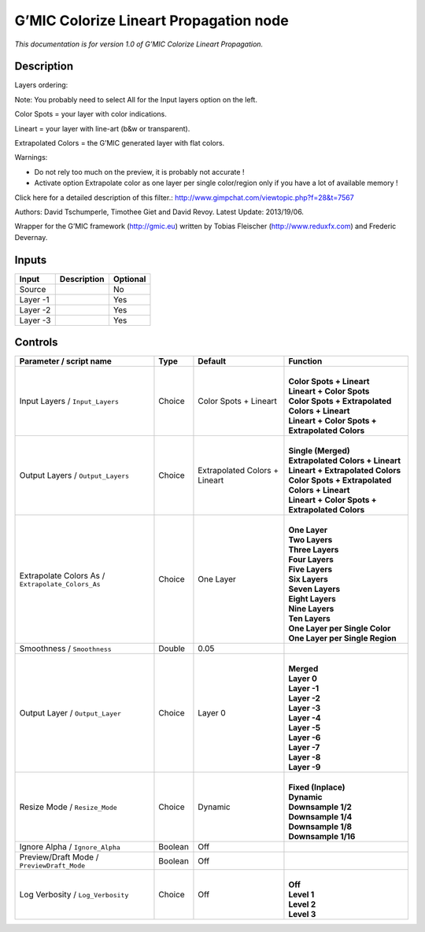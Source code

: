 .. _eu.gmic.ColorizeLineartPropagation:

G’MIC Colorize Lineart Propagation node
=======================================

*This documentation is for version 1.0 of G’MIC Colorize Lineart Propagation.*

Description
-----------

Layers ordering:

Note: You probably need to select All for the Input layers option on the left.

Color Spots = your layer with color indications.

Lineart = your layer with line-art (b&w or transparent).

Extrapolated Colors = the G’MIC generated layer with flat colors.

Warnings:

- Do not rely too much on the preview, it is probably not accurate !

- Activate option Extrapolate color as one layer per single color/region only if you have a lot of available memory !

Click here for a detailed description of this filter.: http://www.gimpchat.com/viewtopic.php?f=28&t=7567

Authors: David Tschumperle, Timothee Giet and David Revoy. Latest Update: 2013/19/06.

Wrapper for the G’MIC framework (http://gmic.eu) written by Tobias Fleischer (http://www.reduxfx.com) and Frederic Devernay.

Inputs
------

+----------+-------------+----------+
| Input    | Description | Optional |
+==========+=============+==========+
| Source   |             | No       |
+----------+-------------+----------+
| Layer -1 |             | Yes      |
+----------+-------------+----------+
| Layer -2 |             | Yes      |
+----------+-------------+----------+
| Layer -3 |             | Yes      |
+----------+-------------+----------+

Controls
--------

.. tabularcolumns:: |>{\raggedright}p{0.2\columnwidth}|>{\raggedright}p{0.06\columnwidth}|>{\raggedright}p{0.07\columnwidth}|p{0.63\columnwidth}|

.. cssclass:: longtable

+---------------------------------------------------+---------+-------------------------------+---------------------------------------------------+
| Parameter / script name                           | Type    | Default                       | Function                                          |
+===================================================+=========+===============================+===================================================+
| Input Layers / ``Input_Layers``                   | Choice  | Color Spots + Lineart         | |                                                 |
|                                                   |         |                               | | **Color Spots + Lineart**                       |
|                                                   |         |                               | | **Lineart + Color Spots**                       |
|                                                   |         |                               | | **Color Spots + Extrapolated Colors + Lineart** |
|                                                   |         |                               | | **Lineart + Color Spots + Extrapolated Colors** |
+---------------------------------------------------+---------+-------------------------------+---------------------------------------------------+
| Output Layers / ``Output_Layers``                 | Choice  | Extrapolated Colors + Lineart | |                                                 |
|                                                   |         |                               | | **Single (Merged)**                             |
|                                                   |         |                               | | **Extrapolated Colors + Lineart**               |
|                                                   |         |                               | | **Lineart + Extrapolated Colors**               |
|                                                   |         |                               | | **Color Spots + Extrapolated Colors + Lineart** |
|                                                   |         |                               | | **Lineart + Color Spots + Extrapolated Colors** |
+---------------------------------------------------+---------+-------------------------------+---------------------------------------------------+
| Extrapolate Colors As / ``Extrapolate_Colors_As`` | Choice  | One Layer                     | |                                                 |
|                                                   |         |                               | | **One Layer**                                   |
|                                                   |         |                               | | **Two Layers**                                  |
|                                                   |         |                               | | **Three Layers**                                |
|                                                   |         |                               | | **Four Layers**                                 |
|                                                   |         |                               | | **Five Layers**                                 |
|                                                   |         |                               | | **Six Layers**                                  |
|                                                   |         |                               | | **Seven Layers**                                |
|                                                   |         |                               | | **Eight Layers**                                |
|                                                   |         |                               | | **Nine Layers**                                 |
|                                                   |         |                               | | **Ten Layers**                                  |
|                                                   |         |                               | | **One Layer per Single Color**                  |
|                                                   |         |                               | | **One Layer per Single Region**                 |
+---------------------------------------------------+---------+-------------------------------+---------------------------------------------------+
| Smoothness / ``Smoothness``                       | Double  | 0.05                          |                                                   |
+---------------------------------------------------+---------+-------------------------------+---------------------------------------------------+
| Output Layer / ``Output_Layer``                   | Choice  | Layer 0                       | |                                                 |
|                                                   |         |                               | | **Merged**                                      |
|                                                   |         |                               | | **Layer 0**                                     |
|                                                   |         |                               | | **Layer -1**                                    |
|                                                   |         |                               | | **Layer -2**                                    |
|                                                   |         |                               | | **Layer -3**                                    |
|                                                   |         |                               | | **Layer -4**                                    |
|                                                   |         |                               | | **Layer -5**                                    |
|                                                   |         |                               | | **Layer -6**                                    |
|                                                   |         |                               | | **Layer -7**                                    |
|                                                   |         |                               | | **Layer -8**                                    |
|                                                   |         |                               | | **Layer -9**                                    |
+---------------------------------------------------+---------+-------------------------------+---------------------------------------------------+
| Resize Mode / ``Resize_Mode``                     | Choice  | Dynamic                       | |                                                 |
|                                                   |         |                               | | **Fixed (Inplace)**                             |
|                                                   |         |                               | | **Dynamic**                                     |
|                                                   |         |                               | | **Downsample 1/2**                              |
|                                                   |         |                               | | **Downsample 1/4**                              |
|                                                   |         |                               | | **Downsample 1/8**                              |
|                                                   |         |                               | | **Downsample 1/16**                             |
+---------------------------------------------------+---------+-------------------------------+---------------------------------------------------+
| Ignore Alpha / ``Ignore_Alpha``                   | Boolean | Off                           |                                                   |
+---------------------------------------------------+---------+-------------------------------+---------------------------------------------------+
| Preview/Draft Mode / ``PreviewDraft_Mode``        | Boolean | Off                           |                                                   |
+---------------------------------------------------+---------+-------------------------------+---------------------------------------------------+
| Log Verbosity / ``Log_Verbosity``                 | Choice  | Off                           | |                                                 |
|                                                   |         |                               | | **Off**                                         |
|                                                   |         |                               | | **Level 1**                                     |
|                                                   |         |                               | | **Level 2**                                     |
|                                                   |         |                               | | **Level 3**                                     |
+---------------------------------------------------+---------+-------------------------------+---------------------------------------------------+
